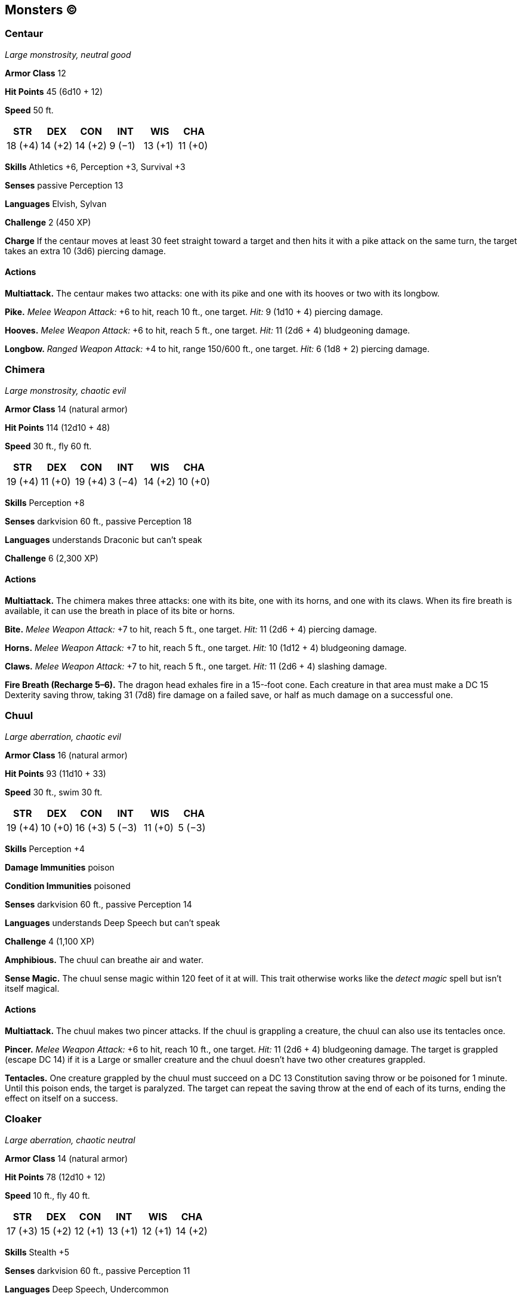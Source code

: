 == Monsters (C)

=== Centaur

_Large monstrosity, neutral good_

*Armor Class* 12

*Hit Points* 45 (6d10 + 12)

*Speed* 50 ft.

[cols=",,,,,",options="header",]
|===
|STR |DEX |CON |INT |WIS |CHA
|18 (+4) |14 (+2) |14 (+2) |9 (−1) |13 (+1) |11 (+0)
|===

*Skills* Athletics +6, Perception +3, Survival +3

*Senses* passive Perception 13

*Languages* Elvish, Sylvan

*Challenge* 2 (450 XP)

*Charge* If the centaur moves at least 30 feet straight toward a target
and then hits it with a pike attack on the same turn, the target takes
an extra 10 (3d6) piercing damage.

==== Actions

*Multiattack.* The centaur makes two attacks: one with its pike and one
with its hooves or two with its longbow.

*Pike.* _Melee Weapon Attack:_ +6 to hit, reach 10 ft., one target.
_Hit:_ 9 (1d10 + 4) piercing damage.

*Hooves.* _Melee Weapon Attack:_ +6 to hit, reach 5 ft., one target.
_Hit:_ 11 (2d6 + 4) bludgeoning damage.

*Longbow.* _Ranged Weapon Attack:_ +4 to hit, range 150/600 ft., one
target. _Hit:_ 6 (1d8 + 2) piercing damage.

=== Chimera

_Large monstrosity, chaotic evil_

*Armor Class* 14 (natural armor)

*Hit Points* 114 (12d10 + 48)

*Speed* 30 ft., fly 60 ft.

[cols=",,,,,",options="header",]
|===
|STR |DEX |CON |INT |WIS |CHA
|19 (+4) |11 (+0) |19 (+4) |3 (−4) |14 (+2) |10 (+0)
|===

*Skills* Perception +8

*Senses* darkvision 60 ft., passive Perception 18

*Languages* understands Draconic but can’t speak

*Challenge* 6 (2,300 XP)

==== Actions

*Multiattack.* The chimera makes three attacks: one with its bite, one
with its horns, and one with its claws. When its fire breath is
available, it can use the breath in place of its bite or horns.

*Bite.* _Melee Weapon Attack:_ +7 to hit, reach 5 ft., one target.
_Hit:_ 11 (2d6 + 4) piercing damage.

*Horns.* _Melee Weapon Attack:_ +7 to hit, reach 5 ft., one target.
_Hit:_ 10 (1d12 + 4) bludgeoning damage.

*Claws.* _Melee Weapon Attack:_ +7 to hit, reach 5 ft., one target.
_Hit:_ 11 (2d6 + 4) slashing damage.

*Fire Breath (Recharge 5–6).* The dragon head exhales fire in a
15-­‐foot cone. Each creature in that area must make a DC 15 Dexterity
saving throw, taking 31 (7d8) fire damage on a failed save, or half as
much damage on a successful one.

=== Chuul

_Large aberration, chaotic evil_

*Armor Class* 16 (natural armor)

*Hit Points* 93 (11d10 + 33)

*Speed* 30 ft., swim 30 ft.

[cols=",,,,,",options="header",]
|===
|STR |DEX |CON |INT |WIS |CHA
|19 (+4) |10 (+0) |16 (+3) |5 (−3) |11 (+0) |5 (−3)
|===

*Skills* Perception +4

*Damage Immunities* poison

*Condition Immunities* poisoned

*Senses* darkvision 60 ft., passive Perception 14

*Languages* understands Deep Speech but can’t speak

*Challenge* 4 (1,100 XP)

*Amphibious.* The chuul can breathe air and water.

*Sense Magic.* The chuul sense magic within 120 feet of it at will. This
trait otherwise works like the _detect magic_ spell but isn’t itself
magical.

==== Actions

*Multiattack.* The chuul makes two pincer attacks. If the chuul is
grappling a creature, the chuul can also use its tentacles once.

*Pincer.* _Melee Weapon Attack:_ +6 to hit, reach 10 ft., one target.
_Hit:_ 11 (2d6 + 4) bludgeoning damage. The target is grappled (escape
DC 14) if it is a Large or smaller creature and the chuul doesn’t have
two other creatures grappled.

*Tentacles.* One creature grappled by the chuul must succeed on a DC 13
Constitution saving throw or be poisoned for 1 minute. Until this poison
ends, the target is paralyzed. The target can repeat the saving throw at
the end of each of its turns, ending the effect on itself on a success.

=== Cloaker

_Large aberration, chaotic neutral_

*Armor Class* 14 (natural armor)

*Hit Points* 78 (12d10 + 12)

*Speed* 10 ft., fly 40 ft.

[cols=",,,,,",options="header",]
|===
|STR |DEX |CON |INT |WIS |CHA
|17 (+3) |15 (+2) |12 (+1) |13 (+1) |12 (+1) |14 (+2)
|===

*Skills* Stealth +5

*Senses* darkvision 60 ft., passive Perception 11

*Languages* Deep Speech, Undercommon

*Challenge* 8 (3,900 XP)

*Damage Transfer.* While attached to a creature, the cloaker takes only
half the damage dealt to it (rounded down), and that creature takes the
other half.

*False Appearance.* While the cloaker remains motionless without its
underside exposed, it is indistinguishable from a dark leather cloak.

*Light Sensitivity.* While in bright light, the cloaker has disadvantage
on attack rolls and Wisdom (Perception) checks that rely on sight.

==== Actions

*Multiattack.* The cloaker makes two attacks: one with its bite and one
with its tail.

*Bite.* _Melee Weapon Attack:_ +6 to hit, reach 5 ft., one creature.
_Hit:_ 10 (2d6 + 3) piercing damage, and if the target is Large or
smaller, the cloaker attaches to it. If the cloaker has advantage
against the target, the cloaker attaches to the target’s head, and the
target is blinded and unable to breathe while the cloaker is attached.
While attached, the cloaker can make this attack only against the target
and has advantage on the attack roll. The cloaker can detach itself by
spending 5 feet of its movement. A creature, including the target, can
take its action to detach the cloaker by succeeding on a DC 16 Strength
check.

*Tail.* _Melee Weapon Attack:_ +6 to hit, reach 10 ft., one creature.
_Hit:_ 7 (1d8 + 3) slashing damage.

*Moan.* Each creature within 60 feet of the cloaker that can hear its
moan and that isn’t an aberration must succeed on a DC 13 Wisdom saving
throw or become frightened until the end of the cloaker’s next turn. If
a creature’s saving throw is successful, the creature is immune to the
cloaker’s moan for the next 24 hours

*Phantasms (Recharges after a Short or Long Rest).* The cloaker
magically creates three illusory duplicates of itself if it isn’t in
bright light. The duplicates move with it and mimic its actions,
shifting position so as to make it impossible to track which cloaker is
the real one. If the cloaker is ever in an area of bright light, the
duplicates disappear.

Whenever any creature targets the cloaker with an attack or a harmful
spell while a duplicate remains, that creature rolls randomly to
determine whether it targets the cloaker or one of the duplicates. A
creature is unaffected by this magical effect if it can’t see or if it
relies on senses other than sight.

A duplicate has the cloaker’s AC and uses its saving throws. If an
attack hits a duplicate, or if a duplicate fails a saving throw against
an effect that deals damage, the duplicate disappears.

=== Cockatrice

_Small monstrosity, unaligned_

*Armor Class* 11

*Hit Points* 27 (6d6 + 6)

*Speed* 20 ft., fly 40 ft.

[cols=",,,,,",options="header",]
|===
|STR |DEX |CON |INT |WIS |CHA
|6 (−2) |12 (+1) |12 (+1) |2 (−4) |13 (+1) |5 (−3)
|===

*Senses* darkvision 60 ft., passive Perception 11

*Languages* —

*Challenge* ½ (100 XP)

==== Actions

*Bite.* _Melee Weapon Attack:_ +3 to hit, reach 5 ft., one creature.
_Hit:_ 3 (1d4 + 1) piercing damage, and the target must succeed on a DC
11 Constitution saving throw against being magically petrified. On a
failed save, the creature begins to turn to stone and is restrained. It
must repeat the saving throw at the end of its next turn. On a success,
the effect ends. On a failure, the creature is petrified for 24 hours.

=== Couatl

_Medium celestial, lawful good_

*Armor Class* 19 (natural armor)

*Hit Points* 97 (13d8 + 39)

*Speed* 30 ft., fly 90 ft.

[cols=",,,,,",options="header",]
|===
|STR |DEX |CON |INT |WIS |CHA
|16 (+3) |20 (+5) |17 (+3) |18 (+4) |20 (+5) |18 (+4)
|===

*Saving Throws* Con +5, Wis +7, Cha +6

*Damage Resistances* radiant

*Damage Immunities* psychic; bludgeoning, piercing, and slashing from
nonmagical attacks

*Senses* truesight 120 ft., passive Perception 15

*Languages* all, telepathy 120 ft.

*Challenge* 4 (1,100 XP)

*Innate Spellcasting* The couatl’s spellcasting ability is Charisma
(spell save DC 14). It can innately cast the following spells, requiring
only verbal components:

At will: _detect evil and good_, _detect magic_, _detect thoughts_

3/day each: _bless_, _create food and water_, _cure wounds_, _lesser
restoration_, _protection from posion_, _sanctuary_, _shield_

1/day each: _dream_, _greater restoration_, _scrying_

*Magic Weapons.* The couatl’s weapon attacks are magical.

*Shielded Mind.* The couatl is immune to scrying and to any effect that
would sense its emotions, read its thoughts, or detect its location.

==== Actions

*Bite.* _Melee Weapon Attack:_ +8 to hit, reach 5 ft., one creature.
_Hit:_ 8 (1d6 + 5) piercing damage, and the target must succeed on a DC
13 Constitution saving throw or be poisoned for 24 hours. Until this
poison ends, the target is unconscious. Another creature can use an
action to shake the target awake.

*Constrict.* _Melee Weapon Attack:_ +6 to hit, reach 10 ft., one Medium
or smaller creature. _Hit:_ 10 (2d6 + 3) bludgeoning damage, and the
target is grappled (escape DC 15). Until this grapple ends, the target
is restrained, and the couatl can’t constrict another target.

*Change Shape.* The couatl magically polymorphs into a humanoid or beast
that has a challenge rating equal to or less than its own, or back into
its true form. It reverts to its true form if it dies. Any equipment it
is wearing or carrying is absorbed or borne by the new form (the
couatl’s choice).

In a new form, the couatl retains its game statistics and ability to
speak, but its AC, movement modes, Strength, Dexterity, and other ####
Actions are replaced by those of the new form, and it gains any
statistics and capabilities (except class features, legendary actions,
and lair actions) that the new form has but that it lacks. If the new
form has a bite attack, the couatl can use its bite in that form.
